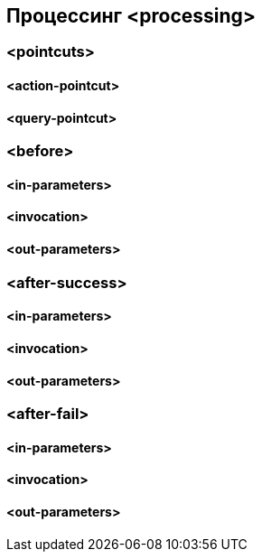 == Процессинг <processing>
=== <pointcuts>
==== <action-pointcut>
==== <query-pointcut>
=== <before>
==== <in-parameters>
==== <invocation>
==== <out-parameters>
=== <after-success>
==== <in-parameters>
==== <invocation>
==== <out-parameters>
=== <after-fail>
==== <in-parameters>
==== <invocation>
==== <out-parameters>

